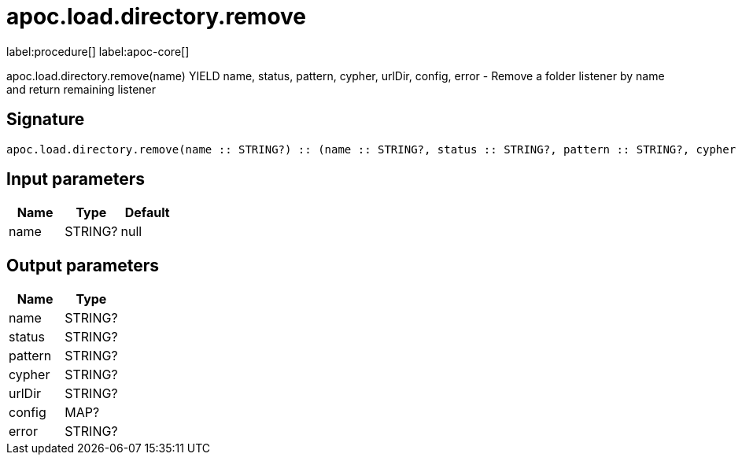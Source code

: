 ////
This file is generated by DocsTest, so don't change it!
////

= apoc.load.directory.remove
:description: This section contains reference documentation for the apoc.load.directory.remove procedure.

label:procedure[] label:apoc-core[]

[.emphasis]
apoc.load.directory.remove(name) YIELD name, status, pattern, cypher, urlDir, config, error - Remove a folder listener by name and return remaining listener

== Signature

[source]
----
apoc.load.directory.remove(name :: STRING?) :: (name :: STRING?, status :: STRING?, pattern :: STRING?, cypher :: STRING?, urlDir :: STRING?, config :: MAP?, error :: STRING?)
----

== Input parameters
[.procedures, opts=header]
|===
| Name | Type | Default 
|name|STRING?|null
|===

== Output parameters
[.procedures, opts=header]
|===
| Name | Type 
|name|STRING?
|status|STRING?
|pattern|STRING?
|cypher|STRING?
|urlDir|STRING?
|config|MAP?
|error|STRING?
|===

